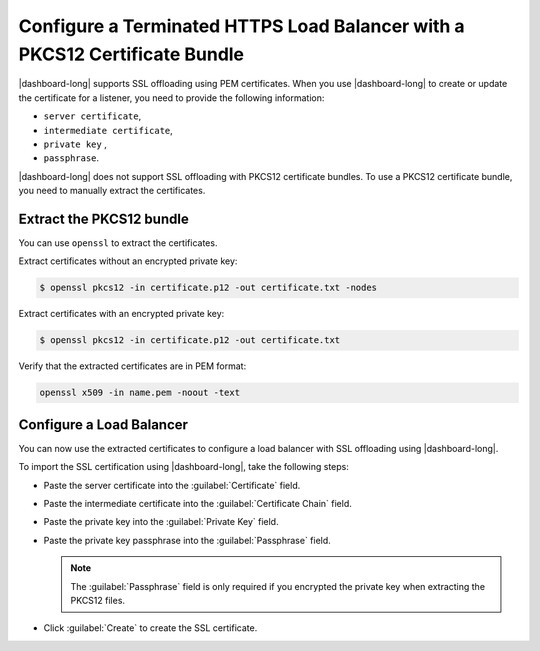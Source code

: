 .. _p12-limitation:

Configure a Terminated HTTPS Load Balancer with a PKCS12 Certificate Bundle
===========================================================================

|dashboard-long| supports SSL offloading using PEM certificates. When you use |dashboard-long| to create or update the certificate for a listener, you need to provide the following information:

- ``server certificate``,
- ``intermediate certificate``,
- ``private key`` ,
- ``passphrase``.

|dashboard-long| does not support SSL offloading with PKCS12 certificate bundles. To use a PKCS12 certificate bundle, you need to manually extract the certificates.

Extract the PKCS12 bundle
``````````````````````````

You can use ``openssl`` to extract the certificates.

Extract certificates without an encrypted private key:

.. code-block:: bash

   $ openssl pkcs12 -in certificate.p12 -out certificate.txt -nodes

Extract certificates with an encrypted private key:

.. code-block:: bash
   
   $ openssl pkcs12 -in certificate.p12 -out certificate.txt

Verify that the extracted certificates are in PEM format:

.. code-block:: bash

   openssl x509 -in name.pem -noout -text

Configure a Load Balancer
`````````````````````````

You can now use the extracted certificates to configure a load balancer with SSL offloading using |dashboard-long|.

To import the SSL certification using |dashboard-long|, take the following steps:

* Paste the server certificate into the :guilabel:`Certificate` field.
* Paste the intermediate certificate into the :guilabel:`Certificate Chain` field.
* Paste the private key into the :guilabel:`Private Key` field.
* Paste the private key passphrase into the :guilabel:`Passphrase` field. 

  .. note:: 

     The :guilabel:`Passphrase` field is only required if you encrypted the private key when extracting the PKCS12 files. 

* Click :guilabel:`Create` to create the SSL certificate.
